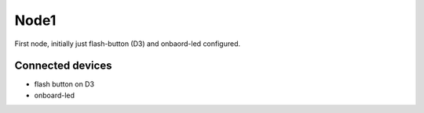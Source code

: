 Node1
=====

First node, initially just flash-button (D3) and onbaord-led configured.

Connected devices
-----------------

* flash button on D3
* onboard-led
